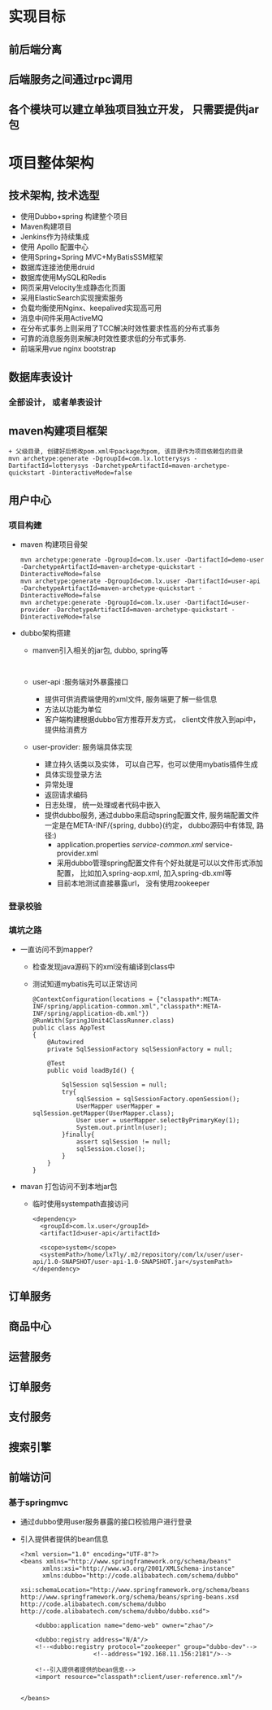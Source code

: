 * 实现目标
** 前后端分离
** 后端服务之间通过rpc调用
** 各个模块可以建立单独项目独立开发， 只需要提供jar包
* 项目整体架构
** 技术架构, 技术选型
   + 使用Dubbo+spring 构建整个项目
   + Maven构建项目
   + Jenkins作为持续集成
   + 使用 Apollo 配置中心
   + 使用Spring+Spring MVC+MyBatisSSM框架
   + 数据库连接池使用druid
   + 数据库使用MySQL和Redis
   + 网页采用Velocity生成静态化页面
   + 采用ElasticSearch实现搜索服务
   + 负载均衡使用Nginx、keepalived实现高可用
   + 消息中间件采用ActiveMQ
   + 在分布式事务上则采用了TCC解决时效性要求性高的分布式事务
   + 可靠的消息服务则来解决时效性要求低的分布式事务.
   + 前端采用vue nginx bootstrap 
** 数据库表设计
*** 全部设计， 或者单表设计
** maven构建项目框架
    #+BEGIN_EXAMPLE
          + 父级目录, 创建好后修改pom.xml中package为pom, 该目录作为项目依赖包的目录
          mvn archetype:generate -DgroupId=com.lx.lotterysys -DartifactId=lotterysys -DarchetypeArtifactId=maven-archetype-quickstart -DinteractiveMode=false
    #+END_EXAMPLE
** 用户中心
*** 项目构建 
    + maven 构建项目骨架
      #+BEGIN_EXAMPLE
        mvn archetype:generate -DgroupId=com.lx.user -DartifactId=demo-user -DarchetypeArtifactId=maven-archetype-quickstart -DinteractiveMode=false
        mvn archetype:generate -DgroupId=com.lx.user -DartifactId=user-api -DarchetypeArtifactId=maven-archetype-quickstart -DinteractiveMode=false
        mvn archetype:generate -DgroupId=com.lx.user -DartifactId=user-provider -DarchetypeArtifactId=maven-archetype-quickstart -DinteractiveMode=false
      #+END_EXAMPLE
    + dubbo架构搭建
      + manven引入相关的jar包, dubbo, spring等
        #+BEGIN_EXAMPLE

        #+END_EXAMPLE
      + user-api :服务端对外暴露接口
        + 提供可供消费端使用的xml文件, 服务端更了解一些信息
        + 方法以功能为单位
        + 客户端构建根据dubbo官方推荐开发方式， client文件放入到api中，提供给消费方
      + user-provider: 服务端具体实现
        + 建立持久话类以及实体， 可以自己写，也可以使用mybatis插件生成
        + 具体实现登录方法
        + 异常处理
        + 返回请求编码
        + 日志处理， 统一处理或者代码中嵌入
        + 提供dubbo服务, 通过dubbo来启动spring配置文件, 服务端配置文件一定是在META-INF/{spring, dubbo}(约定， dubbo源码中有体现, 路径:)
          + application.properties /service-common.xml/ service-provider.xml
          + 采用dubbo管理spring配置文件有个好处就是可以以文件形式添加配置， 比如加入spring-aop.xml, 加入spring-db.xml等
          + 目前本地测试直接暴露url， 没有使用zookeeper
*** 登录校验
*** 填坑之路
    + 一直访问不到mapper?
      + 检查发现java源码下的xml没有编译到class中
      + 测试知道mybatis先可以正常访问
        #+BEGIN_EXAMPLE
        @ContextConfiguration(locations = {"classpath*:META-INF/spring/application-common.xml","classpath*:META-INF/spring/application-db.xml"})
        @RunWith(SpringJUnit4ClassRunner.class)
        public class AppTest
        {
            @Autowired
            private SqlSessionFactory sqlSessionFactory = null;

            @Test
            public void loadById() {

                SqlSession sqlSession = null;
                try{
                    sqlSession = sqlSessionFactory.openSession();
                    UserMapper userMapper = sqlSession.getMapper(UserMapper.class);
                    User user = userMapper.selectByPrimaryKey(1);
                    System.out.println(user);
                }finally{
                    assert sqlSession != null;
                    sqlSession.close();
                }
            }
        }
        #+END_EXAMPLE
    + mavan 打包访问不到本地jar包
      + 临时使用systempath直接访问
        #+BEGIN_EXAMPLE
            <dependency>
              <groupId>com.lx.user</groupId>
              <artifactId>user-api</artifactId>

              <scope>system</scope>
              <systemPath>/home/lx7ly/.m2/repository/com/lx/user/user-api/1.0-SNAPSHOT/user-api-1.0-SNAPSHOT.jar</systemPath>
            </dependency>
        #+END_EXAMPLE
** 订单服务
** 商品中心
** 运营服务
** 订单服务
** 支付服务
** 搜索引擎
** 前端访问
*** 基于springmvc
    + 通过dubbo使用user服务暴露的接口校验用户进行登录
    + 引入提供者提供的bean信息
      #+BEGIN_EXAMPLE
      <?xml version="1.0" encoding="UTF-8"?>
      <beans xmlns="http://www.springframework.org/schema/beans"
            xmlns:xsi="http://www.w3.org/2001/XMLSchema-instance"
            xmlns:dubbo="http://code.alibabatech.com/schema/dubbo"
            xsi:schemaLocation="http://www.springframework.org/schema/beans        http://www.springframework.org/schema/beans/spring-beans.xsd        http://code.alibabatech.com/schema/dubbo        http://code.alibabatech.com/schema/dubbo/dubbo.xsd">

          <dubbo:application name="demo-web" owner="zhao"/>

          <dubbo:registry address="N/A"/>
          <!--<dubbo:registry protocol="zookeeper" group="dubbo-dev"-->
                          <!--address="192.168.11.156:2181"/>-->

          <!--引入提供者提供的bean信息-->
          <import resource="classpath*:client/user-reference.xml"/>


      </beans>
      #+END_EXAMPLE

